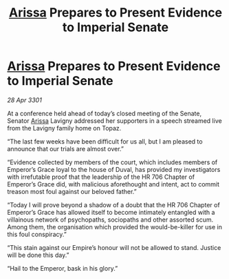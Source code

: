 :PROPERTIES:
:ID:       9e2a33d6-8aa4-4189-8f61-032b616a312d
:END:
#+title: [[id:34f3cfdd-0536-40a9-8732-13bf3a5e4a70][Arissa]] Prepares to Present Evidence to Imperial Senate
#+filetags: :3301:galnet:

* [[id:34f3cfdd-0536-40a9-8732-13bf3a5e4a70][Arissa]] Prepares to Present Evidence to Imperial Senate

/28 Apr 3301/

At a conference held ahead of today’s closed meeting of the Senate, Senator [[id:34f3cfdd-0536-40a9-8732-13bf3a5e4a70][Arissa]] Lavigny addressed her supporters in a speech streamed live from the Lavigny family home on Topaz. 

“The last few weeks have been difficult for us all, but I am pleased to announce that our trials are almost over.” 

“Evidence collected by members of the court, which includes members of Emperor’s Grace loyal to the house of Duval, has provided my investigators with irrefutable proof that the leadership of the HR 706 Chapter of Emperor’s Grace did, with malicious aforethought and intent, act to commit treason most foul against our beloved father.” 

“Today I will prove beyond a shadow of a doubt that the HR 706 Chapter of Emperor’s Grace has allowed itself to become intimately entangled with a villainous network of psychopaths, sociopaths and other assorted scum. Among them, the organisation which provided the would-be-killer for use in this foul conspiracy.” 

“This stain against our Empire’s honour will not be allowed to stand. Justice will be done this day.” 

“Hail to the Emperor, bask in his glory.”
